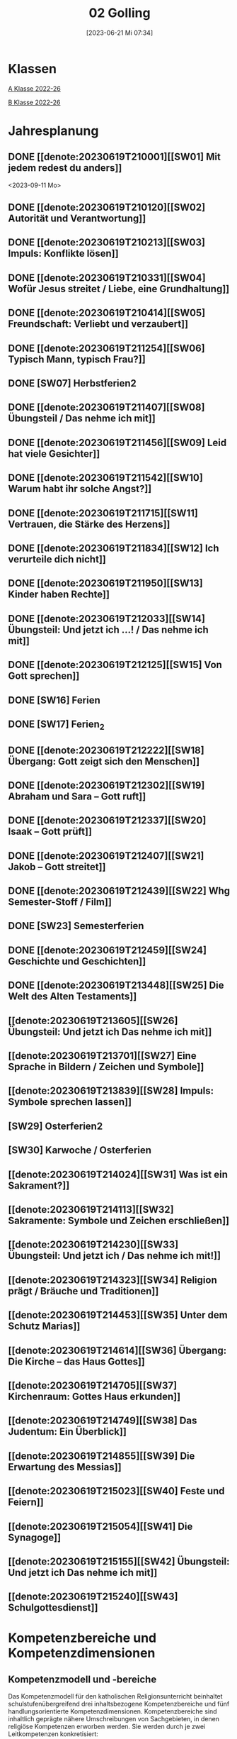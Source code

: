 #+title:      02 Golling
#+date:       [2023-06-21 Mi 07:34]
#+filetags:   :02:plan:Project:
#+identifier: 20230621T073405
#+STARTUP: showall
#+CATEGORY: Topic 02

* Klassen
[[denote:20221228T204848][A Klasse 2022-26]]

[[denote:20221230T193456][B Klasse 2022-26]]

* Jahresplanung

** DONE [[denote:20230619T210001][[SW01] Mit jedem redest du anders]]
CLOSED: [2023-09-25 Mo 10:33]
:LOGBOOK:
- State "DONE"       from              [2023-09-25 Mo 10:33]
:END:
<2023-09-11 Mo>

** DONE [[denote:20230619T210120][[SW02] Autorität und Verantwortung]]
CLOSED: [2023-09-25 Mo 08:33] SCHEDULED: <2023-09-18 Mo>
:LOGBOOK:
- State "DONE"       from              [2023-09-25 Mo 08:33]
:END:

** DONE [[denote:20230619T210213][[SW03] Impuls: Konflikte lösen]]
CLOSED: [2023-09-30 Sa 12:04] SCHEDULED: <2023-09-25 Mo>
:LOGBOOK:
- State "DONE"       from              [2023-09-30 Sa 12:04]
:END:

** DONE [[denote:20230619T210331][[SW04] Wofür Jesus streitet / Liebe, eine Grundhaltung]]
CLOSED: [2023-10-07 Sa 23:04] SCHEDULED: <2023-10-02 Mo>
:LOGBOOK:
- State "DONE"       from              [2023-10-07 Sa 23:04]
:END:

** DONE [[denote:20230619T210414][[SW05] Freundschaft: Verliebt und verzaubert]]
CLOSED: [2023-10-16 Mo 08:50] SCHEDULED: <2023-10-09 Mo>
:LOGBOOK:
- State "DONE"       from              [2023-10-16 Mo 08:50]
:END:

** DONE [[denote:20230619T211254][[SW06] Typisch Mann, typisch Frau?]]
CLOSED: [2023-10-21 Sa 10:58] SCHEDULED: <2023-10-16 Mo>
:LOGBOOK:
- State "DONE"       from              [2023-10-21 Sa 10:58]
:END:

** DONE [SW07] Herbstferien2
CLOSED: [2023-11-02 Do 10:48] SCHEDULED: <2023-10-23 Mo>
:LOGBOOK:
- State "DONE"       from "DONE"       [2023-11-02 Do 10:48]
- State "DONE"       from              [2023-11-02 Do 10:48]
:END:

** DONE [[denote:20230619T211407][[SW08] Übungsteil / Das nehme ich mit]]
CLOSED: [2023-11-02 Do 10:50] SCHEDULED: <2023-10-30 Mo>
:LOGBOOK:
- State "DONE"       from              [2023-11-02 Do 10:50]
:END:

** DONE [[denote:20230619T211456][[SW09] Leid hat viele Gesichter]]
CLOSED: [2023-11-13 Mo 09:40] SCHEDULED: <2023-11-06 Mo>
:LOGBOOK:
- State "DONE"       from              [2023-11-13 Mo 09:40]
:END:

** DONE [[denote:20230619T211542][[SW10] Warum habt ihr solche Angst?]]
CLOSED: [2023-11-23 Do 08:27] SCHEDULED: <2023-11-13 Mo>
:LOGBOOK:
- State "DONE"       from              [2023-11-23 Do 08:27]
:END:

** DONE [[denote:20230619T211715][[SW11] Vertrauen, die Stärke des Herzens]]
CLOSED: [2023-11-27 Mo 08:40] SCHEDULED: <2023-11-20 Mo>
:LOGBOOK:
- State "DONE"       from              [2023-11-27 Mo 08:40]
:END:

** DONE [[denote:20230619T211834][[SW12] Ich verurteile dich nicht]]
CLOSED: [2023-12-04 Mo 10:10] SCHEDULED: <2023-11-27 Mo>
:LOGBOOK:
- State "DONE"       from              [2023-12-04 Mo 10:10]
:END:

** DONE [[denote:20230619T211950][[SW13] Kinder haben Rechte]]
CLOSED: [2023-12-10 So 23:26] SCHEDULED: <2023-12-04 Mo>
:LOGBOOK:
- State "DONE"       from              [2023-12-10 So 23:26]
:END:

** DONE [[denote:20230619T212033][[SW14] Übungsteil: Und jetzt ich ...! / Das nehme ich mit]]
CLOSED: [2023-12-17 So 15:01] SCHEDULED: <2023-12-11 Mo>
:LOGBOOK:
- State "DONE"       from              [2023-12-17 So 15:01]
:END:

** DONE [[denote:20230619T212125][[SW15] Von Gott sprechen]]
CLOSED: [2024-01-05 Fr 18:43] SCHEDULED: <2023-12-18 Mo>
:LOGBOOK:
- State "DONE"       from              [2024-01-05 Fr 18:43]
:END:

** DONE [SW16] Ferien
CLOSED: [2023-12-25 Mo 23:01] SCHEDULED: <2023-12-25 Mo>
:LOGBOOK:
- State "DONE"       from              [2023-12-25 Mo 23:01]
:END:


** DONE [SW17] Ferien_2
CLOSED: [2024-01-05 Fr 18:44] SCHEDULED: <2024-01-01 Mo>
:LOGBOOK:
- State "DONE"       from              [2024-01-05 Fr 18:44]
:END:


** DONE [[denote:20230619T212222][[SW18] Übergang: Gott zeigt sich den Menschen]]
CLOSED: [2024-01-14 So 21:53] SCHEDULED: <2024-01-08 Mo>
:LOGBOOK:
- State "DONE"       from              [2024-01-14 So 21:53]
:END:


** DONE [[denote:20230619T212302][[SW19] Abraham und Sara – Gott ruft]]
CLOSED: [2024-01-21 So 16:53] SCHEDULED: <2024-01-15 Mo>
:LOGBOOK:
- State "DONE"       from              [2024-01-21 So 16:53]
:END:


** DONE [[denote:20230619T212337][[SW20] Isaak – Gott prüft]]
CLOSED: [2024-01-28 So 00:58] SCHEDULED: <2024-01-22 Mo>
:LOGBOOK:
- State "DONE"       from              [2024-01-28 So 00:58]
:END:


** DONE [[denote:20230619T212407][[SW21] Jakob – Gott streitet]]
CLOSED: [2024-02-02 Fr 08:54] SCHEDULED: <2024-01-29 Mo>
:LOGBOOK:
- State "DONE"       from              [2024-02-02 Fr 08:54]
:END:


** DONE [[denote:20230619T212439][[SW22] Whg Semester-Stoff / Film]]
CLOSED: [2024-02-13 Di 14:23] SCHEDULED: <2024-02-05 Mo>
:LOGBOOK:
- State "DONE"       from              [2024-02-13 Di 14:23]
:END:


** DONE [SW23] Semesterferien
CLOSED: [2024-02-13 Di 14:23] SCHEDULED: <2024-02-12 Mo>
:LOGBOOK:
- State "DONE"       from              [2024-02-13 Di 14:23]
:END:

** DONE [[denote:20230619T212459][[SW24] Geschichte und Geschichten]]
CLOSED: [2024-02-23 Fr 21:21] SCHEDULED: <2024-02-19 Mo>
:LOGBOOK:
- State "DONE"       from              [2024-02-23 Fr 21:21]
:END:

** DONE [[denote:20230619T213448][[SW25] Die Welt des Alten Testaments]]
CLOSED: [2024-03-02 Sa 11:25] SCHEDULED: <2024-02-26 Mo>
:LOGBOOK:
- State "DONE"       from              [2024-03-02 Sa 11:25]
:END:

** [[denote:20230619T213605][[SW26] Übungsteil: Und jetzt ich Das nehme ich mit]]
SCHEDULED: <2024-03-04 Mo>

** [[denote:20230619T213701][[SW27] Eine Sprache in Bildern / Zeichen und Symbole]]
SCHEDULED: <2024-03-11 Mo>

** [[denote:20230619T213839][[SW28] Impuls: Symbole sprechen lassen]]
SCHEDULED: <2024-03-18 Mo>

** [SW29] Osterferien2
SCHEDULED: <2024-03-25 Mo>

** [SW30] Karwoche / Osterferien
SCHEDULED: <2024-04-01 Mo>

** [[denote:20230619T214024][[SW31] Was ist ein Sakrament?]]
SCHEDULED: <2024-04-08 Mo>

** [[denote:20230619T214113][[SW32] Sakramente: Symbole und Zeichen erschließen]]
SCHEDULED: <2024-04-15 Mo>

** [[denote:20230619T214230][[SW33] Übungsteil: Und jetzt ich / Das nehme ich mit!]]
SCHEDULED: <2024-04-22 Mo>

** [[denote:20230619T214323][[SW34] Religion prägt / Bräuche und Traditionen]]
SCHEDULED: <2024-04-29 Mo>
 
** [[denote:20230619T214453][[SW35] Unter dem Schutz Marias]]
SCHEDULED: <2024-05-06 Mo>

** [[denote:20230619T214614][[SW36] Übergang: Die Kirche – das Haus Gottes]]
SCHEDULED: <2024-05-13 Mo>

** [[denote:20230619T214705][[SW37] Kirchenraum: Gottes Haus erkunden]]
SCHEDULED: <2024-05-20 Mo>

** [[denote:20230619T214749][[SW38] Das Judentum: Ein Überblick]]
SCHEDULED: <2024-05-27 Mo>

** [[denote:20230619T214855][[SW39] Die Erwartung des Messias]]
SCHEDULED: <2024-06-03 Mo>

** [[denote:20230619T215023][[SW40] Feste und Feiern]]
SCHEDULED: <2024-06-10 Mo>

** [[denote:20230619T215054][[SW41] Die Synagoge]]
SCHEDULED: <2024-06-17 Mo>

** [[denote:20230619T215155][[SW42] Übungsteil: Und jetzt ich Das nehme ich mit]]
SCHEDULED: <2024-06-24 Mo>

** [[denote:20230619T215240][[SW43] Schulgottesdienst]]
SCHEDULED: <2024-07-01 Mo>


*  Kompetenzbereiche und Kompetenzdimensionen

** Kompetenzmodell und -bereiche
Das Kompetenzmodell für den katholischen Religionsunterricht beinhaltet schulstufenübergreifend drei inhaltsbezogene Kompetenzbereiche und fünf handlungsorientierte Kompetenzdimensionen. Kompetenzbereiche sind inhaltlich geprägte nähere Umschreibungen von Sachgebieten, in denen religiöse  Kompetenzen erworben werden. Sie werden durch je zwei Leitkompetenzen konkretisiert:

**** A Menschen und ihre Lebensorientierungen
:PROPERTIES:
:CUSTOM_ID: A
:ID:       3ff61f99-a118-450e-991d-757e759d8067
:END:
***** A1 Beziehung verantwortungsvoll gestalten können – zu sich selbst, zu anderen, zur Schöpfung
:PROPERTIES:
:CUSTOM_ID: A1
:ID:       a8413052-c447-44d3-b798-0d99a3ba39cc
:END:
****** Kompetenzbeschreibung:
:PROPERTIES:
:CUSTOM_ID: A1_KB1
:ID:       53020bcc-91ae-4e91-918b-319c5c01cdb4
:END:
 Die Schüler können sich in ihrer Interaktion mit der Mitwelt differenziert wahrnehmen und zu einem wertschätzenden Kommunizieren beitragen.
 
****** Anwendungsbereiche
:PROPERTIES:
:CUSTOM_ID: A1_AB1
:ID:       3bcc950c-41bb-478f-907b-0eb0009eb35b
:END:
 - Kommunikationsformen, [[#wie rede ich]]
 - Konflikt- und Streitkultur [[#Autorität Verantwortung]] [[#Konflikte]]

****** Unterrichtshinweise
:PROPERTIES:
:CUSTOM_ID: A1_UH1
:ID:       5e427aca-4f90-4062-96b7-1fbefafff5c9
:END:
 - Emotionale Ausdrucksfähigkeit, [[#wie rede ich]] [[#Autorität Verantwortung]]
 - Rollen innerhalb einer Gemeinschaft, [[#Autorität Verantwortung]]
 - Peer-Mediation,
 - digitale Kommunikation;
 - Streitgespräche Jesu
 - Gott liebt mich!


****** Kompetenzbeschreibungen
:PROPERTIES:
:ID:       2b3a5547-8a30-4681-926d-95f8b545f3e0
:CUSTOM_ID: A1_KB2
:END:
Die Schülerinnen und Schüler können vielfältige Formen von Liebe unterscheiden und sich mit der eigenen Geschlechtlichkeit auseinandersetzen. 

****** Anwendungsbereiche
:PROPERTIES:
:ID:       8825e8b5-6afc-499c-b8a9-744cb4809943
:CUSTOM_ID: A1_AB2
:END:
Eros - Agape / Caritas [[#Freundschaft]]

****** Unterrichtshinweise
:PROPERTIES:
:ID:       7039509b-138e-4ec0-a35a-5d29e97983dc
:CUSTOM_ID: A1_UH2
:END:
 - Liebe als christliche Grundhaltung, [[#Jesus streitet für Liebe]]
 - Geschlechtergerechtigkeit, [[#Mann Frau]]
 - Sakrament: Ehe 


***** A2 Sich mit den großen Fragen der Menschen auseinandersetzen können
:PROPERTIES:
:CUSTOM_ID: A2
:ID:       d3986c49-2225-4ab7-bc20-3ef5dcff3af0
:END:
****** Kompetenzbeschreibungen
:PROPERTIES:
:CUSTOM_ID: A2_KB1
:ID:       814c99f7-7084-4a04-9cea-2a86a8d27ae1
:END:
Die Schüler können leidvolle Erfahrungen zum Ausdruck bringen und (christliche) Wege des Umgangs mit menschlicher Begrenztheit aufzeigen.  

****** Anwendungsbereiche
:PROPERTIES:
:CUSTOM_ID: A2_AB1
:ID:       b63c841d-b3ec-41f5-8890-da5c963857c3
:END:
Angenommen-Sein in Erfahrungen von Trennung, Verlust, Misserfolg und Krankheit [[#Leid]] [[#Klagepsalm_Angst?]] [[#Vertrauen Verzeihen]] [[#Verantwortung]]

****** Unterrichtshinweise
:PROPERTIES:
:CUSTOM_ID: A2_UH1
:ID:       f041bb7f-3bad-4059-9eab-15eb52386149
:END:
 - Spiritualität,
 - Hilfseinrichtungen,
 - Barmherzigkeit, Kinderrechte, [[#Handeln_Kinderrechte]]
 - Sakrament: Krankensalbung 

****** Kompetenzbeschreibungen
:PROPERTIES:
:ID:       5048b0bd-0d37-4464-8025-f2f3a0ab45ef
:CUSTOM_ID: A2_KB2
:END:
Die Schüler können (strukturelle) Schuld wahrnehmen, (eigenes) schuldhaftes Verhalten erkennen und sich mit Möglichkeiten der Vergebung auseinandersetzen. 


****** Anwendungsbereiche
:PROPERTIES:
:ID:       18256818-7d7b-41f1-82f5-ca0cc3fc3e4b
:CUSTOM_ID: A2_AB2
:END:

****** Unterrichtshinweise
:PROPERTIES:
:ID:       bb4d8ecd-67d9-4254-aa68-d890c7c46086
:CUSTOM_ID: A2_UH2
:END:
 - (Un-)gerechte Strukturen,
 - Verantwortungsbewusstsein,
 - Jesu Umgang mit Sündern,
 - (sakramentale) Formen von Vergebung 


**** B Gelehrte und gelebte Bezugsreligion
:PROPERTIES:
:CUSTOM_ID: A1_AB1
:ID:       98c1e464-5259-4b6e-ad28-567838aea71c
:END:
***** B3 Grundlagen und Leitmotive des christlichen Glaubens kennen und für das eigene Leben deuten können
:PROPERTIES:
:CUSTOM_ID: B3
:ID:       bfa9d9cf-fa1e-4527-8bde-8fd5cbae6132
:END:
****** Kompetenzbeschreibungen
:PROPERTIES:
:CUSTOM_ID: B3_KB1
:ID:       51f2ed27-f51d-4f34-a8e0-2f2158c553bc
:END:
Die Schüler verfügen über vertiefte Grundkenntnisse zum Alten Testament und zur Vielfalt der biblischen Sprachwelt. 

****** Anwendungsbereiche
:PROPERTIES:
:CUSTOM_ID: B3_AB1
:ID:       a90e916b-7f08-455d-b871-d2eed915f141
:END:
Biblisch-hermeneutische Kompetenz:
 - literarische Gattungen in der Bibel; [[#Geschichte_Bibel]]
 - Geschichte des Volkes Israel im Überblick [[#Abraham]] [[#Isaak]] [[#Jakob]] [[#Welt des AT]]

****** Unterrichtshinweise
:PROPERTIES:
:CUSTOM_ID: B3_UH1
:ID:       7fb13d8b-bbe3-4e1a-a009-f80559673b1a
:END:
 - Ausgewählte Textsorten,
 - Geschichte als Heilsgeschichte am Beispiel der Erzeltern [[#Abraham]] [[#Isaak]] [[#Jakob]]

****** Kompetenzbeschreibungen
:PROPERTIES:
:CUSTOM_ID: B3_KB2
:ID:       b7743af3-0fef-4abe-982c-6466464d707c
:END:
Die Schüler können Gottesvorstellungen aus Bibel und christlicher Tradition beschreiben und sie mit der eigenen Gottesvorstellung in Verbindung bringen. 

****** Anwendungsbereiche
:PROPERTIES:
:CUSTOM_ID: B3_AB2
:ID:       48b9f84f-7f7d-495b-8175-7d7b1fc662a3
:END:
Trinität – Gott in Beziehung [[#Trinität]] [[#Offenbarung_ein Gott]]

****** Unterrichtshinweise
:PROPERTIES:
:CUSTOM_ID: B3_UH2
:ID:       6046d819-4000-48af-bb73-c733a523295d
:END:
 - Die Selbstoffenbarung Gottes (Ex 3), [[#Offenbarung_ein Gott]]
 - Jesus als Mensch gewordenes Bild Gottes (Kol 1,15);
 - Reich Gottes 
 - persönliche Glaubensentwicklung 


***** B4 Kirchliche Grundvollzüge kennen und religiös-spirituelle Ausdrucksformen gestalten können
:PROPERTIES:
:CUSTOM_ID: B4
:ID:       bcce820f-30ac-4542-ac0a-83fbc5f8a614
:END:
****** Kompetenzbeschreibungen
:PROPERTIES:
:CUSTOM_ID: B4_KB1
:ID:       ba44fb9c-9ebb-4a3d-86d7-50da0f4e4b98
:END:
Die Schüler können Symbole deuten und entwerfen und die Sakramente als Zeichen für die Nähe Gottes beschreiben.

****** Anwendungsbereiche
:PROPERTIES:
:CUSTOM_ID: B4_AB1
:ID:       37d619b3-0a68-44ae-9490-c40c9e5c8994
:END:
Religiöse Sprachkompetenz: Symbolsprache und Metaphern [[#Zeichen Symbole]] [[#Symbole sprechen]] [[#Symbol Wirkung]] [[#Sakramente: Symbole und Zeichen]]

****** Unterrichtshinweise
:PROPERTIES:
:CUSTOM_ID: B4_UH1
:ID:       5ad30fd0-2813-4327-a69c-1c3d4f7bd804
:END:
 - Kreative Symbolgestaltung (im digitalen Bereich),
 - sakramentale Zeichenhandlungen [[#Sakrament]] [[#Sakramente: Symbole und Zeichen]]
 - Pfingsten Symbole
    
****** Kompetenzbeschreibungen
:PROPERTIES:
:CUSTOM_ID: B4_KB2
:ID:       f569635c-927e-4a27-b361-db0995efe3dd
:END:
Die Schülerinnen und Schüler können Taufe und Eucharistie als Ausdruck der Zugehörigkeit zur kirchlichen Gemeinschaft verstehen.

****** Anwendungsbereiche
:PROPERTIES:
:CUSTOM_ID: B4_AB2
:ID:       4695b542-67eb-4115-af49-10d786d88ce6
:END:
Das Glaubensbekenntnis

****** Unterrichtshinweise
:PROPERTIES:
:CUSTOM_ID: B4_UH2
:ID:       1abfd3b8-72a6-4be3-bded-0bbc3f635ab2
:END:
 - Zeichen und Formen von Zugehörigkeit,
 - Jesu Mahlgemeinschaften und die Feier der Eucharistie


**** C Religiöse und weltanschauliche Vielfalt in Gesellschaft und Kultur 
:PROPERTIES:
:CUSTOM_ID: C
:ID:       f3d2cdab-3c3b-40a5-99fa-1db453947574
:END:
***** C5 Medien, Kunst und Kultur im Kontext religiöser Weltwahrnehmung interpretieren, beurteilen und gestalten können
:PROPERTIES:
:CUSTOM_ID: C5
:ID:       9af90d5b-a81b-413b-9f71-0d331c311042
:END:
****** Kompetenzbeschreibungen
:PROPERTIES:
:CUSTOM_ID: C5_KB1
:ID:       b58a9064-e757-459b-a40b-069bbddfb33d
:END:
Die Schüler können christliche Motive in ihrer Lebenswelt wahrnehmen und sakrale Räume in ihrer Bedeutung für Menschen erschließen. 
  

****** Anwendungsbereiche
:PROPERTIES:
:CUSTOM_ID: C5_AB1
:ID:       a1496578-eb81-4b6c-8e9c-0f3e039b1ef9
:END:

****** Unterrichtshinweise
:PROPERTIES:
:CUSTOM_ID: C5_UH1
:ID:       0a0380d4-a65f-45dc-ba86-688a491ef99b
:END:
 - Religiös Bedeutsames in Medien, Literatur, Politik, Musik und Werbung;
 - Maria in Kunst und spiritueller Lebenswelt; [[#Maria]]
 - Brauchtum, Pilgern [[#Religion Tradition]]
 - Kirche als Haus Gottes [[#Kirche Haus Gottes]]
 - Baustile von Kirchen [[#Kirche Haus Gottes]]
 - Innenraum einer Kirche [[#Gottes Haus erkunden]]


****** Kompetenzbeschreibungen
:PROPERTIES:
:CUSTOM_ID: C5_KB2
:ID:       3dc8cceb-f8ed-4f29-b362-f902344944d6
:END:

****** Anwendungsbereiche
:PROPERTIES:
:CUSTOM_ID: C5_AB2
:ID:       5bf69686-a5b9-41d0-a605-24467f37e9a4
:END:

****** Unterrichtshinweise
:PROPERTIES:
:CUSTOM_ID: C5_UH2
:ID:       c1e61394-fa45-49a7-a80c-0cfa912bc8e5
:END:

***** C6 Unterschiedlichen Lebensweisen und Glaubensformen reflexiv begegnen können
:PROPERTIES:
:CUSTOM_ID: C6
:ID:       40462cc0-bfae-4a71-b5eb-2c290bb41700
:END:
****** Kompetenzbeschreibungen
:PROPERTIES:
:CUSTOM_ID: C6_KB1
:ID:       3caf8629-0d43-4d1f-b678-a86a9e4a7022
:END:
Die Schüler können Grundzüge des Judentums beschreiben und die Nähe des Christentums zum Judentum darlegen.    

****** Anwendungsbereiche
:PROPERTIES:
:CUSTOM_ID: C6_AB1
:ID:       31991499-6f47-44ba-b75b-4e443d12a565
:END:


****** Unterrichtshinweise
:PROPERTIES:
:CUSTOM_ID: C6_UH1
:ID:       ec98864f-8e6a-4e04-bb9e-08037d786f6e
:END:
 - Wesentliche Glaubensinhalte und religiöse Praxis (Feste und Gebet), [[#Judentum: Feste]] [[#Judentum: Synagoge]]
 - erwähltes Volk, Messiasvorstellungen und Messiaserwartung [[#Judentum Überblick]] [[#Judentum: Erwartung des Messias]]


****** Kompetenzbeschreibungen
:PROPERTIES:
:CUSTOM_ID: C6_KB2
:ID:       b20185be-c375-491b-b383-cb0a87b5249f
:END:

****** Anwendungsbereiche
:PROPERTIES:
:CUSTOM_ID: C6_AB2
:ID:       0f84caac-1744-404e-8d7d-77f1cf8e9538
:END:

****** Unterrichtshinweise
:PROPERTIES:
:CUSTOM_ID: C6_UH2
:ID:       25c144a4-e802-49f3-878d-2d05a5880e7a
:END:


**** Kompetenzdimensionen 
beschreiben die Handlungsmodi der Aneignung der Kompetenzen und finden sich in den Kompetenzbeschreibungen wieder:
 - Wahrnehmen und beschreiben religiös bedeutsamer Phänomene (Perzeption)
 - Verstehen und deuten religiös bedeutsamer Sprache und Glaubenszeugnisse (Kognition)
 - Gestalten und handeln in religiösen und ethischen Fragen (Performanz)
 - Kommunizieren und (be)urteilen von Überzeugungen mit religiösen Argumenten und im Dialog (Interaktion)
 - Teilhaben und entscheiden – begründete (Nicht-)Teilhabe an religiöser und gesellschaftlicher Praxis (Partizipation)

*** Zentrale fachliche Konzepte
Folgende Leitideen, strukturiert in Begriffspaaren, kennzeichnen die zentralen fachlichen Konzepte des katholischen Religionsunterrichts. 

**** Lebensrealitäten und Transzendenz
Christlicher Glaube versteht den Menschen in seiner Bio-grafie  und  in  seinen  Lebensbezügen  als  transzendentes  Wesen und erschließt Wege der Sinnfindung durch Trans-zendenzbezug.

**** Gottesliebe und Menschenliebe
Das  jüdisch-christliche  Gottes- und Menschenbild steht für eine lebensbejahende Grundhaltung zu sich selbst, den Mitmenschen und der Welt. Das  Beziehungsgeschehen zwischen Gott und Mensch und der Menschen untereinander ist getragen von der bedingungslosen Liebe Gottes. Unabhängig von Fähigkeiten und erbrachten Leistungen ist der Mensch in seiner Würde unantastbar.

**** Jesus der Christus
Das  Christentum orientiert sich am Reden und Handeln Jesu, das die vergebende und heilende Zuwendung Gottes zu den Menschen zeigt. In seiner den Tod überwindenden Auferstehung kann in der Brüchigkeit des Lebens Versöhnung und Erlösung erfahrbar werden. 

**** Freiheit und Offenbarung
Quellen der Offenbarung sind die Bibel und die kirchliche Tradition in ihrer Vielfalt. Auf der darin grundgelegten Freiheit des Menschen basiert die Achtung der Religionsfreiheit jeder Schülerin und jedes Schülers.

**** Zusage und Verantwortung
Ausgehend vom Verdankt-Sein allen Lebens wissen sich Christinnen und Christen beauftragt und befähigt Verantwortung in der Welt zu übernehmen. Dabei leiten sie Hoffnungsperspektiven, die auf biblischen Zusagen aufbauen.

*** Didaktische Grundsätze
In der Mitte des Religionsunterrichts stehen die Schülerinnen und Schüler, ihr Leben, ihr Glaube.

Für den katholischen Religionsunterricht sind das Prinzip der Korrelation, das die wechselseitige Erschließung von Glauben und Leben meint, und das Prinzip des Ganzen im Fragment, das sich der Elementarisierung und dem exemplarischen Lernen verpflichtet weiß, zentral. 

Die didaktisch reflektierte Setzung von Schwerpunkten ist besonders bei einstündig geführten Klassen und im schul-stufenübergreifenden Unterricht notwendig.

Bezugnehmend auf das Kompetenzmodell sind folgende religionsdidaktische Grundsätze hervorzuheben:

*Fokus: Religiöse Sprache und Symbole*
Die Alphabetisierung in religiöser Sprache umfasst das Erkennen und Verstehen religiöser Sprachformen und das Erschließen vielfältiger Symbole in ihrer Mehrdimensionalität. Eine individuelle und kreative Ausdrucksfähigkeit wird gefördert.

*Fokus: Philosophieren und Theologisieren*
Der Religionsunterricht fördert die Fragekompetenz, initiiert Suchbewegungen im religiös-existenziellen Kontext und schult die Argumentationsfähigkeit. Er verpflichtet nicht auf einen Glauben, vielmehr fördert er die Entscheidungsfähigkeit der Schülerinnen und Schüler in religiösen und ethischen Belangen.

*Fokus: Actio und Contemplatio*
Performatives Lernen zielt ab auf das reflektierende Erleben religiöser Vollzüge und ethischen Handelns. Die Erfahrungsbezogenheit des Religionsunterrichts wird in Gebet, Stille und Meditation sowie in gemeinsamen Feiern, Aktionen und Projekten erlebbar.

*Fokus: Beziehung und Resonanz*
Im Beziehungsgeschehen zwischen Gott, Mensch und Welt angelegt, umfasst schulische religiöse Bildung eine biografische und narrative Komponente und vollzieht sich besonders im Lernen voneinander, miteinander und über-einander. 

*** Hinweise zum Lehrplan
Der Lehrplan für katholische Religion umfasst drei Kompetenzbereiche (A, B und C). Jeder dieser Bereiche wird jahrgangsübergreifend durch je zwei Leitkompetenzen (1-6) konkretisiert. 

**** KB – Kompetenzbeschreibungen
Den Leitkompetenzen sind schulstufenspezifische Kompetenzbeschreibungen (KB) zugeordnet, die angeben, welche Kompetenzen von allen Schülerinnen und Schülern erworben werden sollen. In jedem Schuljahr sind alle im Kompetenzmodell genannten Kompetenzdimensionen (Perzeption, Kognition, Performanz, Interaktion, Partizipation) zu berücksichtigen.Der Lehrplan für katholische Religion umfasst drei Kompetenzbereiche (A, B und C).Jeder dieser Bereiche wird jahrgangsübergreifend durch je zwei Leitkompetenzen (1-6) konkretisiert. 

**** AB – Anwendungsbereiche
Inhaltlich konkretisiert werden die Kompetenzbeschreibungen durch Anwendungsbereiche (AB). Diese benennen repräsentative Beispiele für Themenfelder, anhand derer Kompetenzen erworben werden. Wo solche benannt sind, sind sie verbindlich zu behandeln. Weitere Anwendungsbereiche können frei gewählt werden.Wo keine Anwendungsbereiche benannt sind, ist es Aufgabe der Lehrerinnen und Lehrer Anwendungsbereiche zu definieren.

**** UH – Unterrichtshinweise
Unterrichtshinweise (UH) sind als Ergänzungen zu den Fachlehrplänen gedacht. Sie geben Empfehlungen für die Umsetzung des kompetenzorientierten Lehrplans und unterstützen bei der Unterrichtsplanung.


** Themengebiete (Kirchenjahr, Heilige Schrift, ...)



** Ziele formulieren
  

** Methoden entwickeln
   
   


* Ablauf einer Stunde
 
 1. Andocken an letzte Stunde / Whg / Aufzeichnungen
 2. Hinführung zu neuem Thema
 3. Erarbeitung durch Schüler
 4. Verinnerlichung / Heftarbeit
 5. "Was habt ihr gelernt?" - offene Fragen.


* Checkbox [1/8] 
 

  - [X] Klasse?
  - [ ] Ideen
  - [ ] Themen
  - [ ] Ziele
  - [ ] Methoden
  - [ ] Materialen
  - [ ] Gitarre
  - [ ] Ablauf der Stunde

* Footnotes
[fn:2] Gutmensch ist eine Bezeichnung, die häufig als ironisch oder verachtend gemeinte Verunglimpfung von Einzelpersonen, Gruppen oder Milieus ("Gutmenschentum") genutzt wird. Diesen wird aus Sicht der Wortverwender ein übertriebener, äußere Anerkennung heischender Wunsch des "Gut-sein"-Wollens in Verbindung mit einem moralisierenden und missionierenden Verhalten und einer dogmatischen, absoluten, andere Ansichten nicht zulassenden Vorstellung des Guten unterstellt. In der politischen Rhetorik wird „Gutmensch“ als Kampfbegriff verwendet.

Benutzer des Begriffs unterstellen Personen oder Personengruppen mit betont moralischer Grundhaltung ein fehlgeleitetes beziehungsweise zweifelhaftes Verhalten.[1] Nach Siegfried Jäger wird er seit den 1980er Jahren als abschätzige Bezeichnung für Personen verwendet, "die humanistische, altruistische, auch religiös-mitmenschliche Lebensziele und Argumente höher einschätzen als utilitaristische und ihr Handeln, ihre Politik, ihr Leben danach ausrichten."

Gutmensch wird seit Mitte der 1990er-Jahre auch mit dem Begriff "Politische Korrektheit" verbunden und als Anklage verstanden. Im öffentlichen Sprachgebrauch dient er durchweg als eine negativ konnotierte Fremdbezeichnung. Eine „liebevolle“ Verwendung findet sich zumeist nur in persönlichen Gesprächen, etwa für "das Herz am rechten Fleck haben", großzügiges Verhalten oder für "übertriebenen" Altruismus.

Der Begriff spielt auch an auf einen möglichen Unterschied zwischen "gut gemeint" und "gut gemacht": Gutmenschen hätten gute Absichten, möchten bestimmte Probleme lösen oder die "Welt verbessern". Ihre Handlungen/Meinungen und/oder die verwendeten Mittel könnten aber negative Folgen haben, die in den Augen ihrer Kritiker die positiven oft überwiegen. In diesem Sinn wird der Begriff teilweise in der Alltagssprache verwendet; Lt. Duden ist ein Gutmensch ein "[naiver] Mensch, der sich in einer als unkritisch, übertrieben, nervtötend o. ä. empfundenen Weise im Sinne der Political Correctness verhält, sich für die Political Correctness einsetzt."
[[https://de.wikipedia.org/wiki/Gutmensch]]

[fn:1] Benedikt XVI. - YOUCAT, S. 28



* Aufzeichnungen / Mitarbeit
In diesem org.-file zeichne ich die Mitarbeit der einzelnen Schüler auf.
